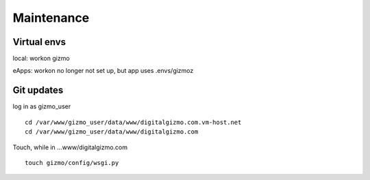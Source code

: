 Maintenance
============

Virtual envs
-----------
local: workon gizmo

eApps: workon no longer not set up, but app uses .envs/gizmoz


Git updates
-----------

log in as gizmo_user
::
	cd /var/www/gizmo_user/data/www/digitalgizmo.com.vm-host.net
	cd /var/www/gizmo_user/data/www/digitalgizmo.com

Touch, while in ...www/digitalgizmo.com
::
	touch gizmo/config/wsgi.py

